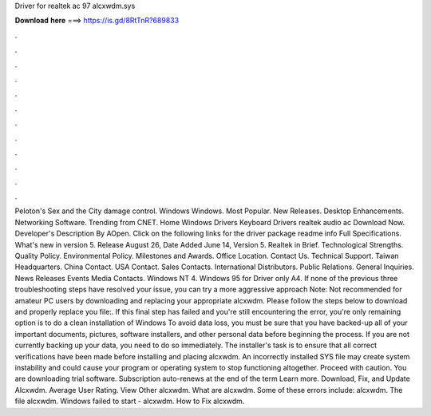 Driver for realtek ac 97 alcxwdm.sys

𝐃𝐨𝐰𝐧𝐥𝐨𝐚𝐝 𝐡𝐞𝐫𝐞 ===> https://is.gd/8RtTnR?689833

.

.

.

.

.

.

.

.

.

.

.

.

Peloton's Sex and the City damage control. Windows Windows. Most Popular. New Releases. Desktop Enhancements. Networking Software. Trending from CNET. Home Windows Drivers Keyboard Drivers realtek audio ac Download Now. Developer's Description By AOpen. Click on the following links for the driver package readme info Full Specifications.
What's new in version 5. Release August 26,  Date Added June 14,  Version 5. Realtek in Brief. Technological Strengths. Quality Policy. Environmental Policy. Milestones and Awards. Office Location. Contact Us. Technical Support. Taiwan Headquarters. China Contact. USA Contact. Sales Contacts. International Distributors. Public Relations. General Inquiries.
News Releases Events Media Contacts. Windows NT 4. Windows 95 for Driver only A4. If none of the previous three troubleshooting steps have resolved your issue, you can try a more aggressive approach Note: Not recommended for amateur PC users by downloading and replacing your appropriate alcxwdm.
Please follow the steps below to download and properly replace you file:. If this final step has failed and you're still encountering the error, you're only remaining option is to do a clean installation of Windows  To avoid data loss, you must be sure that you have backed-up all of your important documents, pictures, software installers, and other personal data before beginning the process.
If you are not currently backing up your data, you need to do so immediately. The installer's task is to ensure that all correct verifications have been made before installing and placing alcxwdm. An incorrectly installed SYS file may create system instability and could cause your program or operating system to stop functioning altogether. Proceed with caution. You are downloading trial software. Subscription auto-renews at the end of the term Learn more.
Download, Fix, and Update Alcxwdm. Average User Rating. View Other alcxwdm. What are alcxwdm. Some of these errors include: alcxwdm. The file alcxwdm. Windows failed to start - alcxwdm. How to Fix alcxwdm.